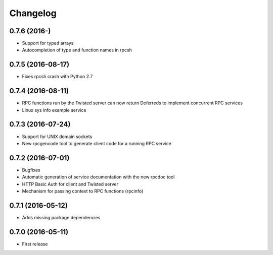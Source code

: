 *********
Changelog
*********

0.7.6 (2016-)
==================

- Support for typed arrays
- Autocompletion of type and function names in rpcsh

0.7.5 (2016-08-17)
==================

- Fixes rpcsh crash with Python 2.7

0.7.4 (2016-08-11)
==================

- RPC functions run by the Twisted server can now return Deferreds to implement concurrent RPC services
- Linux sys info example service

0.7.3 (2016-07-24)
==================

- Support for UNIX domain sockets
- New rpcgencode tool to generate client code for a running RPC service

0.7.2 (2016-07-01)
==================

- Bugfixes
- Automatic generation of service documentation with the new rpcdoc tool
- HTTP Basic Auth for client and Twisted server
- Mechanism for passing context to RPC functions (rpcinfo)

0.7.1 (2016-05-12)
==================

- Adds missing package dependencies

0.7.0 (2016-05-11)
==================

- First release
